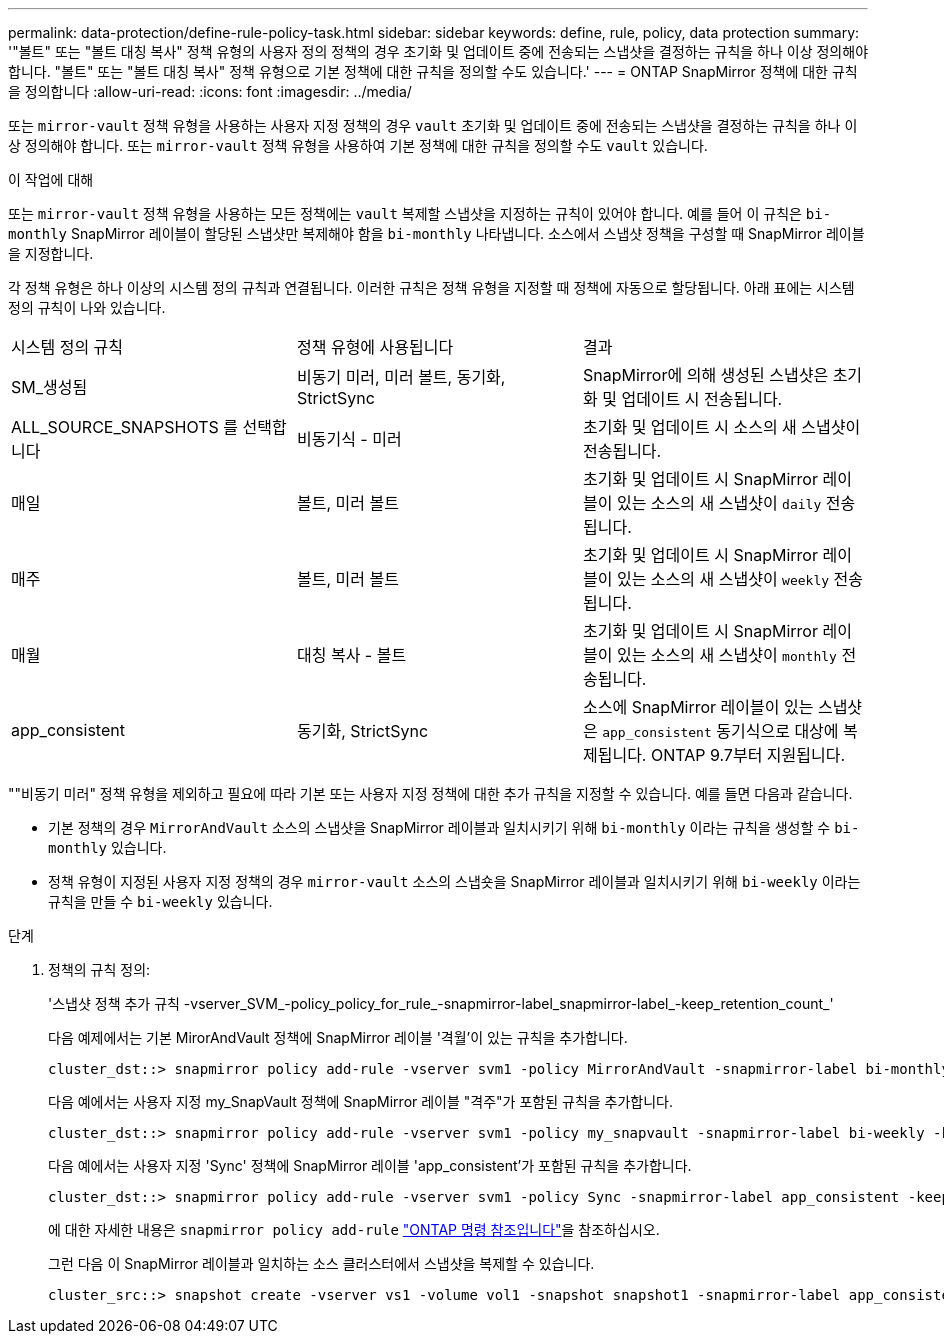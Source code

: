 ---
permalink: data-protection/define-rule-policy-task.html 
sidebar: sidebar 
keywords: define, rule, policy, data protection 
summary: '"볼트" 또는 "볼트 대칭 복사" 정책 유형의 사용자 정의 정책의 경우 초기화 및 업데이트 중에 전송되는 스냅샷을 결정하는 규칙을 하나 이상 정의해야 합니다. "볼트" 또는 "볼트 대칭 복사" 정책 유형으로 기본 정책에 대한 규칙을 정의할 수도 있습니다.' 
---
= ONTAP SnapMirror 정책에 대한 규칙을 정의합니다
:allow-uri-read: 
:icons: font
:imagesdir: ../media/


[role="lead"]
또는 `mirror-vault` 정책 유형을 사용하는 사용자 지정 정책의 경우 `vault` 초기화 및 업데이트 중에 전송되는 스냅샷을 결정하는 규칙을 하나 이상 정의해야 합니다. 또는 `mirror-vault` 정책 유형을 사용하여 기본 정책에 대한 규칙을 정의할 수도 `vault` 있습니다.

.이 작업에 대해
또는 `mirror-vault` 정책 유형을 사용하는 모든 정책에는 `vault` 복제할 스냅샷을 지정하는 규칙이 있어야 합니다. 예를 들어 이 규칙은 `bi-monthly` SnapMirror 레이블이 할당된 스냅샷만 복제해야 함을 `bi-monthly` 나타냅니다. 소스에서 스냅샷 정책을 구성할 때 SnapMirror 레이블을 지정합니다.

각 정책 유형은 하나 이상의 시스템 정의 규칙과 연결됩니다. 이러한 규칙은 정책 유형을 지정할 때 정책에 자동으로 할당됩니다. 아래 표에는 시스템 정의 규칙이 나와 있습니다.

[cols="3*"]
|===


| 시스템 정의 규칙 | 정책 유형에 사용됩니다 | 결과 


 a| 
SM_생성됨
 a| 
비동기 미러, 미러 볼트, 동기화, StrictSync
 a| 
SnapMirror에 의해 생성된 스냅샷은 초기화 및 업데이트 시 전송됩니다.



 a| 
ALL_SOURCE_SNAPSHOTS 를 선택합니다
 a| 
비동기식 - 미러
 a| 
초기화 및 업데이트 시 소스의 새 스냅샷이 전송됩니다.



 a| 
매일
 a| 
볼트, 미러 볼트
 a| 
초기화 및 업데이트 시 SnapMirror 레이블이 있는 소스의 새 스냅샷이 `daily` 전송됩니다.



 a| 
매주
 a| 
볼트, 미러 볼트
 a| 
초기화 및 업데이트 시 SnapMirror 레이블이 있는 소스의 새 스냅샷이 `weekly` 전송됩니다.



 a| 
매월
 a| 
대칭 복사 - 볼트
 a| 
초기화 및 업데이트 시 SnapMirror 레이블이 있는 소스의 새 스냅샷이 `monthly` 전송됩니다.



 a| 
app_consistent
 a| 
동기화, StrictSync
 a| 
소스에 SnapMirror 레이블이 있는 스냅샷은 `app_consistent` 동기식으로 대상에 복제됩니다. ONTAP 9.7부터 지원됩니다.

|===
""비동기 미러" 정책 유형을 제외하고 필요에 따라 기본 또는 사용자 지정 정책에 대한 추가 규칙을 지정할 수 있습니다. 예를 들면 다음과 같습니다.

* 기본 정책의 경우 `MirrorAndVault` 소스의 스냅샷을 SnapMirror 레이블과 일치시키기 위해 `bi-monthly` 이라는 규칙을 생성할 수 `bi-monthly` 있습니다.
* 정책 유형이 지정된 사용자 지정 정책의 경우 `mirror-vault` 소스의 스냅숏을 SnapMirror 레이블과 일치시키기 위해 `bi-weekly` 이라는 규칙을 만들 수 `bi-weekly` 있습니다.


.단계
. 정책의 규칙 정의:
+
'스냅샷 정책 추가 규칙 -vserver_SVM_-policy_policy_for_rule_-snapmirror-label_snapmirror-label_-keep_retention_count_'

+
다음 예제에서는 기본 MirorAndVault 정책에 SnapMirror 레이블 '격월'이 있는 규칙을 추가합니다.

+
[listing]
----
cluster_dst::> snapmirror policy add-rule -vserver svm1 -policy MirrorAndVault -snapmirror-label bi-monthly -keep 6
----
+
다음 예에서는 사용자 지정 my_SnapVault 정책에 SnapMirror 레이블 "격주"가 포함된 규칙을 추가합니다.

+
[listing]
----
cluster_dst::> snapmirror policy add-rule -vserver svm1 -policy my_snapvault -snapmirror-label bi-weekly -keep 26
----
+
다음 예에서는 사용자 지정 'Sync' 정책에 SnapMirror 레이블 'app_consistent'가 포함된 규칙을 추가합니다.

+
[listing]
----
cluster_dst::> snapmirror policy add-rule -vserver svm1 -policy Sync -snapmirror-label app_consistent -keep 1
----
+
에 대한 자세한 내용은 `snapmirror policy add-rule` link:https://docs.netapp.com/us-en/ontap-cli/snapmirror-policy-add-rule.html["ONTAP 명령 참조입니다"^]을 참조하십시오.

+
그런 다음 이 SnapMirror 레이블과 일치하는 소스 클러스터에서 스냅샷을 복제할 수 있습니다.

+
[listing]
----
cluster_src::> snapshot create -vserver vs1 -volume vol1 -snapshot snapshot1 -snapmirror-label app_consistent
----

